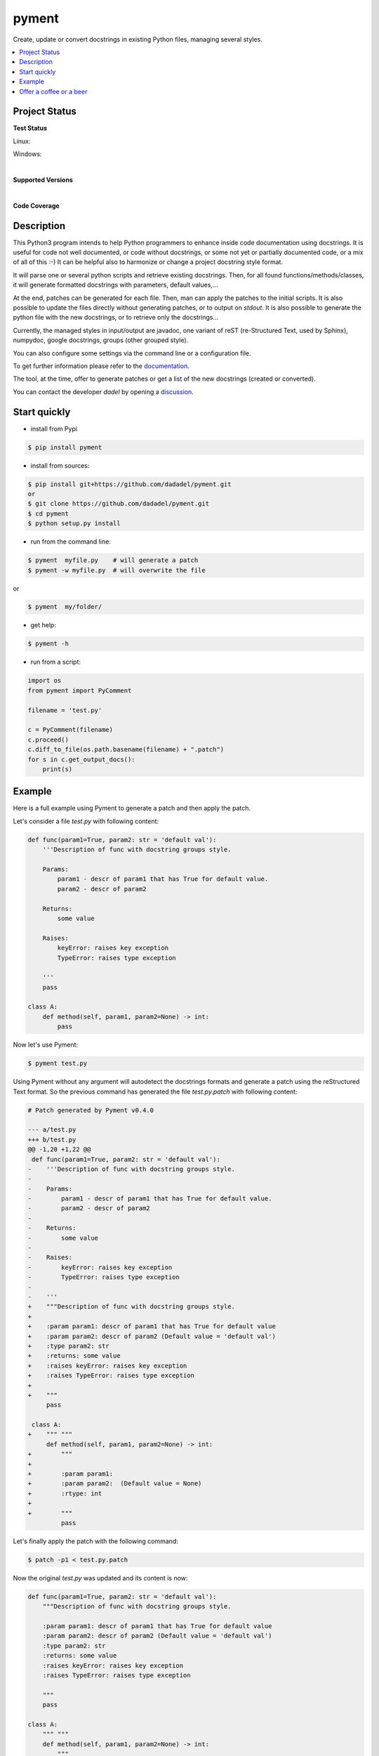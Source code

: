 pyment
======

Create, update or convert docstrings in existing Python files, managing several styles.

.. contents:: :local:

Project Status
--------------

**Test Status**

Linux: |travis|

Windows: |appveyor|


.. |travis| image:: https://travis-ci.org/dadadel/pyment.svg?branch=master
    :target: https://travis-ci.org/dadadel/pyment.svg?branch=master
    :alt: Linux tests (TravisCI)

.. |appveyor| image:: https://ci.appveyor.com/api/projects/status/f9d4jps5fkf4m42h?svg=true
    :target: https://ci.appveyor.com/api/projects/status/f9d4jps5fkf4m42h?svg=true
    :alt: Windows tests (Appveyor)

|

**Supported Versions**

.. image:: https://img.shields.io/badge/python-3.6-blue.svg
    :target: https://img.shields.io/badge/python-3.6-blue.svg
    :alt: Supports Python36
.. image:: https://img.shields.io/badge/python-3.7-blue.svg
    :target: https://img.shields.io/badge/python-3.7-blue.svg
    :alt: Supports Python37
.. image:: https://img.shields.io/badge/python-3.8-blue.svg
    :target: https://img.shields.io/badge/python-3.8-blue.svg
    :alt: Supports Python38
.. image:: https://img.shields.io/badge/python-3.9-blue.svg
    :target: https://img.shields.io/badge/python-3.9-blue.svg
    :alt: Supports Python39

|

**Code Coverage**

.. image:: https://coveralls.io/repos/github/wagnerpeer/pyment/badge.svg?branch=enhancement%2Fcoveralls
    :target: https://coveralls.io/github/wagnerpeer/pyment?branch=enhancement%2Fcoveralls
    :alt: Test coverage (Coveralls)


Description
-----------

This Python3 program intends to help Python programmers to enhance inside code documentation using docstrings.
It is useful for code not well documented, or code without docstrings, or some not yet or partially documented code, or a mix of all of this :-)
It can be helpful also to harmonize or change a project docstring style format.

It will parse one or several python scripts and retrieve existing docstrings.
Then, for all found functions/methods/classes, it will generate formatted docstrings with parameters, default values,...

At the end, patches can be generated for each file. Then, man can apply the patches to the initial scripts.
It is also possible to update the files directly without generating patches, or to output on *stdout*.
It is also possible to generate the python file with the new docstrings, or to retrieve only the docstrings...

Currently, the managed styles in input/output are javadoc, one variant of reST (re-Structured Text, used by Sphinx), numpydoc, google docstrings, groups (other grouped style).

You can also configure some settings via the command line or a configuration
file.

To get further information please refer to the `documentation <https://github.com/dadadel/pyment/blob/master/doc/sphinx/source/pyment.rst>`_.

The tool, at the time, offer to generate patches or get a list of the new docstrings (created or converted).

You can contact the developer *dadel* by opening a `discussion <https://github.com/dadadel/pyment/discussions/new>`_.

Start quickly
-------------
- install from Pypi

.. code-block:: sh

        $ pip install pyment

- install from sources:

.. code-block:: sh

        $ pip install git+https://github.com/dadadel/pyment.git
        or
        $ git clone https://github.com/dadadel/pyment.git
        $ cd pyment
        $ python setup.py install

- run from the command line:

.. code-block:: sh

        $ pyment  myfile.py    # will generate a patch
        $ pyment -w myfile.py  # will overwrite the file

or

.. code-block:: sh

        $ pyment  my/folder/

- get help:

.. code-block:: sh

        $ pyment -h

- run from a script:

.. code-block:: python

        import os
        from pyment import PyComment

        filename = 'test.py'

        c = PyComment(filename)
        c.proceed()
        c.diff_to_file(os.path.basename(filename) + ".patch")
        for s in c.get_output_docs():
            print(s)

Example
-------

Here is a full example using Pyment to generate a patch and then apply the patch.

Let's consider a file *test.py* with following content:

.. code-block:: python

        def func(param1=True, param2: str = 'default val'):
            '''Description of func with docstring groups style.

            Params:
                param1 - descr of param1 that has True for default value.
                param2 - descr of param2

            Returns:
                some value

            Raises:
                keyError: raises key exception
                TypeError: raises type exception

            '''
            pass

        class A:
            def method(self, param1, param2=None) -> int:
                pass

Now let's use Pyment:

.. code-block:: sh

        $ pyment test.py

Using Pyment without any argument will autodetect the docstrings formats and generate a patch using the reStructured Text format.
So the previous command has generated the file *test.py.patch* with following content:

.. code-block:: patch

        # Patch generated by Pyment v0.4.0

        --- a/test.py
        +++ b/test.py
        @@ -1,20 +1,22 @@
         def func(param1=True, param2: str = 'default val'):
        -    '''Description of func with docstring groups style.
        -
        -    Params:
        -        param1 - descr of param1 that has True for default value.
        -        param2 - descr of param2
        -
        -    Returns:
        -        some value
        -
        -    Raises:
        -        keyError: raises key exception
        -        TypeError: raises type exception
        -
        -    '''
        +    """Description of func with docstring groups style.
        +
        +    :param param1: descr of param1 that has True for default value
        +    :param param2: descr of param2 (Default value = 'default val')
        +    :type param2: str
        +    :returns: some value
        +    :raises keyError: raises key exception
        +    :raises TypeError: raises type exception
        +
        +    """
             pass

         class A:
        +    """ """
             def method(self, param1, param2=None) -> int:
        +        """
        +
        +        :param param1:
        +        :param param2:  (Default value = None)
        +        :rtype: int
        +
        +        """
                 pass

Let's finally apply the patch with the following command:

.. code-block:: sh

        $ patch -p1 < test.py.patch

Now the original *test.py* was updated and its content is now:

.. code-block:: python

        def func(param1=True, param2: str = 'default val'):
            """Description of func with docstring groups style.

            :param param1: descr of param1 that has True for default value
            :param param2: descr of param2 (Default value = 'default val')
            :type param2: str
            :returns: some value
            :raises keyError: raises key exception
            :raises TypeError: raises type exception

            """
            pass

        class A:
            """ """
            def method(self, param1, param2=None) -> int:
                """

                :param param1:
                :param param2:  (Default value = None)
                :rtype: int

                """
                pass

Also refer to the files `example.py.patch <https://github.com/dadadel/pyment/blob/master/example_javadoc.py.patch>`_ or `example_numpy.py.patch <https://github.com/dadadel/pyment/blob/master/example_numpydoc.py.patch>`_ to see some other results that can be obtained processing the file `example.py <https://github.com/dadadel/pyment/blob/master/example.py>`_


Offer a coffee or a beer
------------------------

If you enjoyed this free software, and want to thank me, you can offer me some
bitcoins for a coffee, a beer, or more, I would be happy :)

Here's my address for bitcoins : 1Kz5bu4HuRtwbjzopN6xWSVsmtTDK6Kb89
